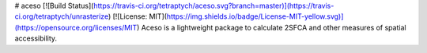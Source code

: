 # aceso [![Build Status](https://travis-ci.org/tetraptych/aceso.svg?branch=master)](https://travis-ci.org/tetraptych/unrasterize) [![License: MIT](https://img.shields.io/badge/License-MIT-yellow.svg)](https://opensource.org/licenses/MIT)
Aceso is a lightweight package to calculate 2SFCA and other measures of spatial accessibility.


